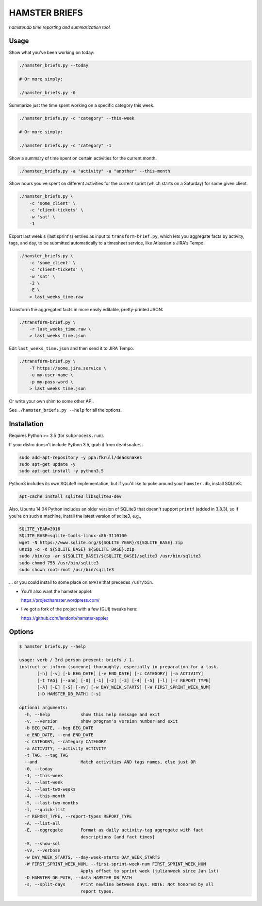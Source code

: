 ##############
HAMSTER BRIEFS
##############

*hamster.db time reporting and summarization tool.*

Usage
=====

Show what you've been working on today:

.. code-block:: bash

    ./hamster_briefs.py --today

    # Or more simply:

    ./hamster_briefs.py -0

Summarize just the time spent working on a specific category this week.

.. code-block:: bash

    ./hamster_briefs.py -c "category" --this-week

    # Or more simply:

    ./hamster_briefs.py -c "category" -1

Show a summary of time spent on certain activities for the current month.

.. code-block:: bash

    ./hamster_briefs.py -a "activity" -a "another" --this-month

Show hours you've spent on different activities for the current sprint
(which starts on a Saturday) for some given client.

.. code-block:: bash

    ./hamster_briefs.py \
        -c 'some_client' \
        -c 'client-tickets' \
        -w 'sat' \
        -1

Export last week's (last sprint's) entries as input to ``transform-brief.py``,
which lets you aggregate facts by activity, tags, and day, to be submitted
automatically to a timesheet service, like Atlassian's JIRA's Tempo.

.. code-block:: bash

    ./hamster_briefs.py \
        -c 'some_client' \
        -c 'client-tickets' \
        -w 'sat' \
        -2 \
        -E \
        > last_weeks_time.raw

Transform the aggregated facts in more easily editable, pretty-printed JSON:

.. code-block:: bash

    ./transform-brief.py \
        -r last_weeks_time.raw \
        > last_weeks_time.json

Edit ``last_weeks_time.json`` and then send it to JIRA Tempo.

.. code-block:: bash

    ./transform-brief.py \
        -T https://some.jira.service \
        -u my-user-name \
        -p my-pass-word \
        > last_weeks_time.json

Or write your own shim to some other API.

See ``./hamster_briefs.py --help`` for all the options.

Installation
============

Requires Python >= 3.5 (for ``subprocess.run``).

If your distro doesn't include Python 3.5, grab it from ``deadsnakes``.

.. code-block:: bash

    sudo add-apt-repository -y ppa:fkrull/deadsnakes
    sudo apt-get update -y
    sudo apt-get install -y python3.5

Python3 includes its own SQLite3 implementation, but if you'd like
to poke around your ``hamster.db``, install SQLite3.

.. code-block:: bash

    apt-cache install sqlite3 libsqlite3-dev

Also, Ubuntu 14.04 Python includes an older version of SQLite3
that doesn't support ``printf`` (added in 3.8.3), so if you're
on such a machine, install the latest version of sqlite3, e.g.,

.. code-block:: bash

    SQLITE_YEAR=2016
    SQLITE_BASE=sqlite-tools-linux-x86-3110100
    wget -N https://www.sqlite.org/${SQLITE_YEAR}/${SQLITE_BASE}.zip
    unzip -o -d ${SQLITE_BASE} ${SQLITE_BASE}.zip
    sudo /bin/cp -ar ${SQLITE_BASE}/${SQLITE_BASE}/sqlite3 /usr/bin/sqlite3
    sudo chmod 755 /usr/bin/sqlite3
    sudo chown root:root /usr/bin/sqlite3

... or you could install to some place on ``$PATH`` that precedes ``/usr/bin``.

- You'll also want the hamster applet:

  https://projecthamster.wordpress.com/

- I've got a fork of the project with a few (GUI) tweaks here:

  https://github.com/landonb/hamster-applet

Options
=======

.. code-block:: text

    $ hamster_briefs.py --help

    usage: verb / 3rd person present: briefs / 1.
    instruct or inform (someone) thoroughly, especially in preparation for a task.
           [-h] [-v] [-b BEG_DATE] [-e END_DATE] [-c CATEGORY] [-a ACTIVITY]
           [-t TAG] [--and] [-0] [-1] [-2] [-3] [-4] [-5] [-l] [-r REPORT_TYPE]
           [-A] [-E] [-S] [-vv] [-w DAY_WEEK_STARTS] [-W FIRST_SPRINT_WEEK_NUM]
           [-D HAMSTER_DB_PATH] [-s]

    optional arguments:
      -h, --help            show this help message and exit
      -v, --version         show program's version number and exit
      -b BEG_DATE, --beg BEG_DATE
      -e END_DATE, --end END_DATE
      -c CATEGORY, --category CATEGORY
      -a ACTIVITY, --activity ACTIVITY
      -t TAG, --tag TAG
      --and                 Match activities AND tags names, else just OR
      -0, --today
      -1, --this-week
      -2, --last-week
      -3, --last-two-weeks
      -4, --this-month
      -5, --last-two-months
      -l, --quick-list
      -r REPORT_TYPE, --report-types REPORT_TYPE
      -A, --list-all
      -E, --eggregate       Format as daily activity-tag aggregate with fact
                            descriptions [and fact times]
      -S, --show-sql
      -vv, --verbose
      -w DAY_WEEK_STARTS, --day-week-starts DAY_WEEK_STARTS
      -W FIRST_SPRINT_WEEK_NUM, --first-sprint-week-num FIRST_SPRINT_WEEK_NUM
                            Apply offset to sprint week (julianweek since Jan 1st)
      -D HAMSTER_DB_PATH, --data HAMSTER_DB_PATH
      -s, --split-days      Print newline between days. NOTE: Not honored by all
                            report types.

